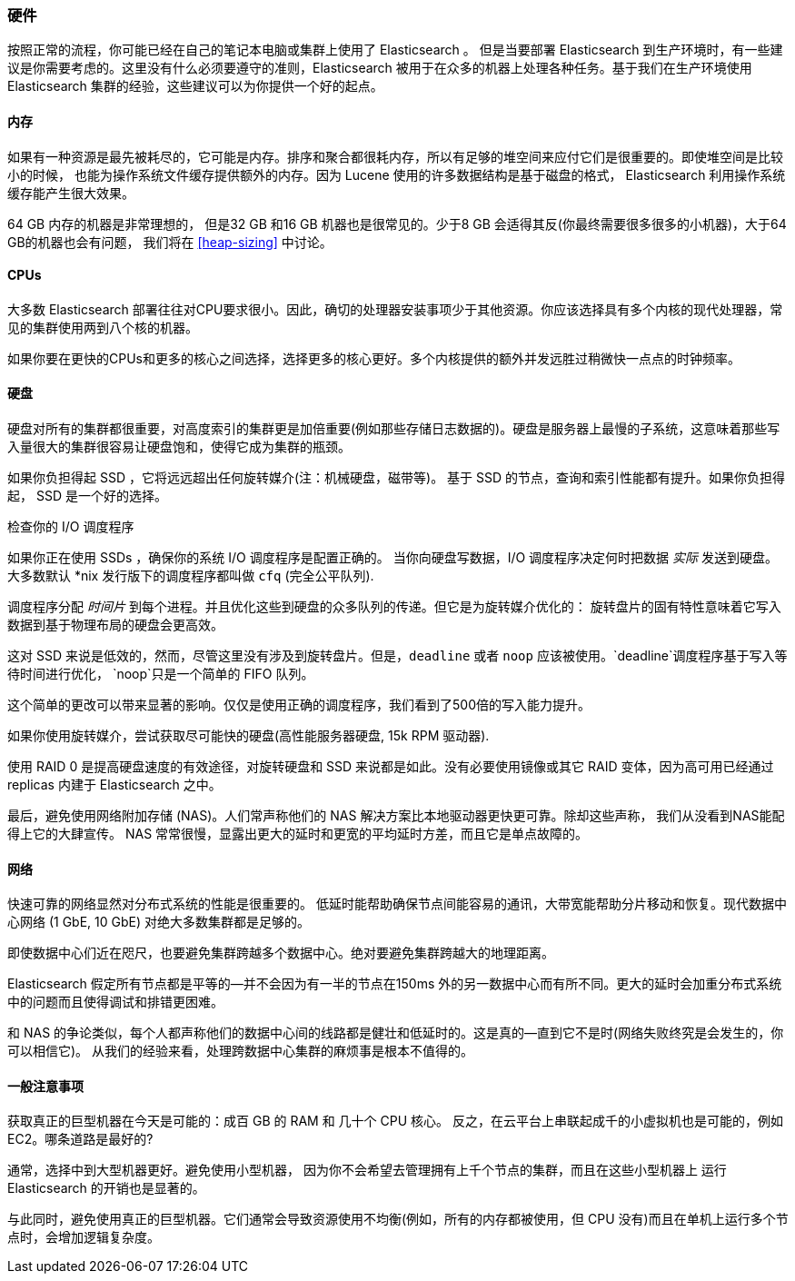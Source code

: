 [[hardware]]
=== 硬件

按照正常的流程，你可能已经((("deployment", "hardware")))((("hardware")))在自己的笔记本电脑或集群上使用了 Elasticsearch 。
但是当要部署 Elasticsearch 到生产环境时，有一些建议是你需要考虑的。这里没有什么必须要遵守的准则，Elasticsearch 被用于在众多的机器上处理各种任务。基于我们在生产环境使用 Elasticsearch 集群的经验，这些建议可以为你提供一个好的起点。

==== 内存

如果有一种资源是最先被耗尽的，它可能是内存。((("hardware", "memory")))((("memory")))排序和聚合都很耗内存，所以有足够的堆空间来应付它们是很重要的。((("heap")))即使堆空间是比较小的时候，
也能为操作系统文件缓存提供额外的内存。因为 Lucene 使用的许多数据结构是基于磁盘的格式， Elasticsearch 利用操作系统缓存能产生很大效果。

64 GB 内存的机器是非常理想的， 但是32 GB 和16 GB 机器也是很常见的。少于8 GB 会适得其反(你最终需要很多很多的小机器)，大于64 GB的机器也会有问题，
我们将在 <<heap-sizing>> 中讨论。

==== CPUs

大多数 Elasticsearch 部署往往对CPU要求很小。因此，((("CPUs (central processing units)")))((("hardware", "CPUs")))确切的处理器安装事项少于其他资源。你应该选择具有多个内核的现代处理器，常见的集群使用两到八个核的机器。

如果你要在更快的CPUs和更多的核心之间选择，选择更多的核心更好。多个内核提供的额外并发远胜过稍微快一点点的时钟频率。

==== 硬盘

硬盘对所有的集群都很重要，((("disks")))((("hardware", "disks")))对高度索引的集群更是加倍重要(例如那些存储日志数据的)。硬盘是服务器上最慢的子系统，这意味着那些写入量很大的集群很容易让硬盘饱和，使得它成为集群的瓶颈。

如果你负担得起 SSD ，它将远远超出任何旋转媒介(注：机械硬盘，磁带等)。 基于 SSD 的节点，查询和索引性能都有提升。如果你负担得起， SSD 是一个好的选择。

.检查你的 I/O 调度程序
****
如果你正在使用 SSDs ，确保你的系统 I/O 调度程序是((("I/O scheduler")))配置正确的。
当你向硬盘写数据，I/O 调度程序决定何时把数据
_实际_ 发送到硬盘。大多数默认 *nix 发行版下的调度程序都叫做 `cfq` (完全公平队列).

调度程序分配 _时间片_ 到每个进程。并且优化这些到硬盘的众多队列的传递。但它是为旋转媒介优化的：
旋转盘片的固有特性意味着它写入数据到基于物理布局的硬盘会更高效。

这对 SSD 来说是低效的，然而，尽管这里没有涉及到旋转盘片。但是，`deadline` 或者 `noop` 应该被使用。`deadline`调度程序基于写入等待时间进行优化，
`noop`只是一个简单的 FIFO 队列。

这个简单的更改可以带来显著的影响。仅仅是使用正确的调度程序，我们看到了500倍的写入能力提升。
****

如果你使用旋转媒介，尝试获取尽可能快的硬盘(高性能服务器硬盘, 15k RPM 驱动器).

使用 RAID 0 是提高硬盘速度的有效途径，对旋转硬盘和 SSD 来说都是如此。没有必要使用镜像或其它 RAID 变体，因为高可用已经通过 replicas 内建于 Elasticsearch 之中。

最后，避免使用网络附加存储 (NAS)。人们常声称他们的 NAS 解决方案比本地驱动器更快更可靠。除却这些声称，
我们从没看到NAS能配得上它的大肆宣传。 NAS 常常很慢，显露出更大的延时和更宽的平均延时方差，而且它是单点故障的。

==== 网络

快速可靠的网络显然对分布式系统的性能是很重要的((("hardware", "network")))((("network")))。
低延时能帮助确保节点间能容易的通讯，大带宽能帮助分片移动和恢复。现代数据中心网络 (1 GbE, 10 GbE) 对绝大多数集群都是足够的。

即使数据中心们近在咫尺，也要避免集群跨越多个数据中心。绝对要避免集群跨越大的地理距离。

Elasticsearch 假定所有节点都是平等的--并不会因为有一半的节点在150ms 外的另一数据中心而有所不同。更大的延时会加重分布式系统中的问题而且使得调试和排错更困难。

和 NAS 的争论类似，每个人都声称他们的数据中心间的线路都是健壮和低延时的。这是真的--直到它不是时(网络失败终究是会发生的，你可以相信它)。
从我们的经验来看，处理跨数据中心集群的麻烦事是根本不值得的。

==== 一般注意事项

获取真正的巨型机器在今天是可能的：((("hardware", "general considerations")))成百 GB 的 RAM 和 几十个 CPU 核心。
反之，在云平台上串联起成千的小虚拟机也是可能的，例如 EC2。哪条道路是最好的?

通常，选择中到大型机器更好。避免使用小型机器，
因为你不会希望去管理拥有上千个节点的集群，而且在这些小型机器上 运行 Elasticsearch 的开销也是显著的。

与此同时，避免使用真正的巨型机器。它们通常会导致资源使用不均衡(例如，所有的内存都被使用，但 CPU 没有)而且在单机上运行多个节点时，会增加逻辑复杂度。
